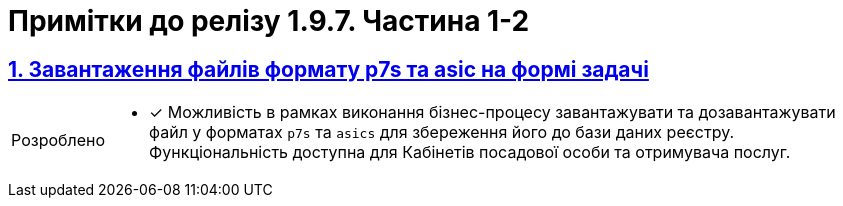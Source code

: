 = Примітки до релізу 1.9.7. Частина 1-2
:sectnums:
:sectlinks:
:sectanchors:
:note-caption: Покращено
:tip-caption: Розроблено
:caution-caption: Інше
:important-caption: Виправлено
:warning-caption: Покращення безпеки

== Завантаження файлів формату p7s та asic на формі задачі
//https://jiraeu.epam.com/browse/MDTUDDM-21820
//TODO: first.xlsx

[TIP]
====
* [*] Можливість в рамках виконання бізнес-процесу завантажувати та дозавантажувати файл у форматах `p7s` та `asics` для збереження його до бази даних реєстру. Функціональність доступна для Кабінетів посадової особи та отримувача послуг.
====

////
== Використання JOIN з можливістю вказання додаткової умови OR
//https://jiraeu.epam.com/browse/MDTUDDM-20617

[TIP]
====
* [*] Розширено можливості використання операції `*JOIN*` для поєднання таблиць-представлень (Search Conditions) у БД додатковою умовою `*OR*`, окрім вже наявної `AND`. Тепер адміністратор регламенту зможе використовувати нову функціональність при роботі з моделлю даних реєстру.
====
////